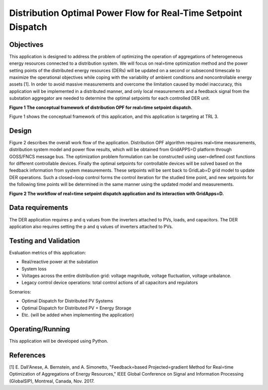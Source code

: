 Distribution Optimal Power Flow for Real-Time Setpoint Dispatch
---------------------------------------------------------------

Objectives
~~~~~~~~~~

This application is designed to address the problem of optimizing the
operation of aggregations of heterogeneous energy resources connected to
a distribution system. We will focus on real=time optimization method
and the power setting points of the distributed energy resources (DERs)
will be updated on a second or subsecond timescale to maximize the
operational objectives while coping with the variability of ambient
conditions and noncontrollable energy assets [1]. In order to avoid
massive measurements and overcome the limitation caused by model
inaccuracy, this application will be implemented in a distributed
manner, and only local measurements and a feedback signal from the
substation aggregator are needed to determine the optimal setpoints for
each controlled DER unit.

|nrel_OPF_image0|

**Figure 1 The conceptual framework of distribution OPF for real=time
setpoint dispatch.**

Figure 1 shows the conceptual framework of this application, and this
application is targeting at TRL 3.

Design
~~~~~~

Figure 2 describes the overall work flow of the application.
Distribution OPF algorithm requires real=time measurements, distribution
system model and power flow results, which will be obtained from
GridAPPS=D platform through GOSS/FNCS message bus. The optimization
problem formulation can be constructed using user=defined cost functions
for different controllable devices. Finally the optimal setpoints for
controllable devices will be solved based on the feedback information
from system measurements. These setpoints will be sent back to GridLab=D
grid model to update DER operations. Such a closed=loop control forms
the control iteration for the studied time point, and new setpoints for
the following time points will be determined in the same manner using
the updated model and measurements.

|nrel_OPF_image1|

**Figure 2 The workflow of real=time setpoint dispatch application and
its interaction with GridApps=D.**

Data requirements
~~~~~~~~~~~~~~~~~

The DER application requires p and q values from the inverters attached to PVs, loads, and capacitors.
The DER application also requires setting the p and q values of inverters attached to PVs.

Testing and Validation
~~~~~~~~~~~~~~~~~~~~~~

Evaluation metrics of this application:

-  Real/reactive power at the substation

-  System loss

-  Voltages across the entire distribution grid: voltage magnitude,
   voltage fluctuation, voltage unbalance.

-  Legacy control device operations: total control actions of all
   capacitors and regulators

Scenarios:

-  Optimal Dispatch for Distributed PV Systems

-  Optimal Dispatch for Distributed PV + Energy Storage

-  Etc. (will be added when implementing the application)

Operating/Running
~~~~~~~~~~~~~~~~~

This application will be developed using Python.

References
~~~~~~~~~~

[1] E. Dall'Anese, A. Bernstein, and A. Simonetto, "Feedback=based
Projected=gradient Method for Real=time Optimization of Aggregations
of Energy Resources," IEEE Global Conference on Signal and Information
Processing (GlobalSIP), Montreal, Canada, Nov. 2017. 

.. |nrel_OPF_image0| image:: NREL_APPS/media/image1.png
.. |nrel_OPF_image1| image:: NREL_APPS/media/Distribution_OPF2.png


